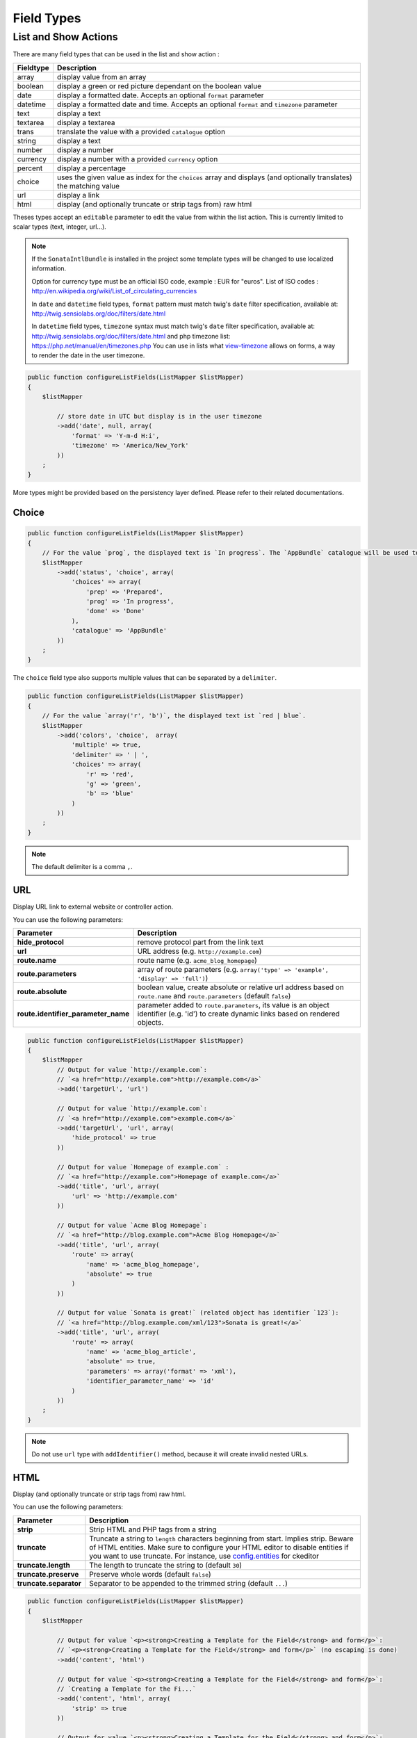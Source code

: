 Field Types
===========

List and Show Actions
---------------------

There are many field types that can be used in the list and show action :

============    =============================================
Fieldtype       Description
============    =============================================
array           display value from an array
boolean         display a green or red picture dependant on the boolean value
date            display a formatted date. Accepts an optional ``format`` parameter
datetime        display a formatted date and time. Accepts an optional ``format`` and ``timezone`` parameter
text            display a text
textarea        display a textarea
trans           translate the value with a provided ``catalogue`` option
string          display a text
number          display a number
currency        display a number with a provided ``currency`` option
percent         display a percentage
choice          uses the given value as index for the ``choices`` array and displays (and optionally translates) the matching value
url             display a link
html            display (and optionally truncate or strip tags from) raw html
============    =============================================

Theses types accept an ``editable`` parameter to edit the value from within the list action.
This is currently limited to scalar types (text, integer, url...).

.. note::

    If the ``SonataIntlBundle`` is installed in the project some template types
    will be changed to use localized information.

    Option for currency type must be an official ISO code, example : EUR for "euros".
    List of ISO codes : `http://en.wikipedia.org/wiki/List_of_circulating_currencies <http://en.wikipedia.org/wiki/List_of_circulating_currencies>`_

    In ``date`` and ``datetime`` field types, ``format`` pattern must match twig's
    ``date`` filter specification, available at: `http://twig.sensiolabs.org/doc/filters/date.html <http://twig.sensiolabs.org/doc/filters/date.html>`_

    In ``datetime`` field types, ``timezone`` syntax must match twig's
    ``date`` filter specification, available at: `http://twig.sensiolabs.org/doc/filters/date.html <http://twig.sensiolabs.org/doc/filters/date.html>`_
    and php timezone list: `https://php.net/manual/en/timezones.php <https://php.net/manual/en/timezones.php>`_
    You can use in lists what `view-timezone <http://symfony.com/doc/current/reference/forms/types/datetime.html#view-timezone>`_ allows on forms,
    a way to render the date in the user timezone.

.. code-block:: php

    public function configureListFields(ListMapper $listMapper)
    {
        $listMapper

            // store date in UTC but display is in the user timezone
            ->add('date', null, array(
                'format' => 'Y-m-d H:i',
                'timezone' => 'America/New_York'
            ))
        ;
    }

More types might be provided based on the persistency layer defined. Please refer to their
related documentations.

Choice
^^^^^^

.. code-block:: php

    public function configureListFields(ListMapper $listMapper)
    {
        // For the value `prog`, the displayed text is `In progress`. The `AppBundle` catalogue will be used to translate `In progress` message.
        $listMapper
            ->add('status', 'choice', array(
                'choices' => array(
                    'prep' => 'Prepared',
                    'prog' => 'In progress',
                    'done' => 'Done'
                ),
                'catalogue' => 'AppBundle'
            ))
        ;
    }

The ``choice`` field type also supports multiple values that can be separated by a ``delimiter``.

.. code-block:: php

    public function configureListFields(ListMapper $listMapper)
    {
        // For the value `array('r', 'b')`, the displayed text ist `red | blue`.
        $listMapper
            ->add('colors', 'choice',  array(
                'multiple' => true,
                'delimiter' => ' | ',
                'choices' => array(
                    'r' => 'red',
                    'g' => 'green',
                    'b' => 'blue'
                )
            ))
        ;
    }

.. note::

    The default delimiter is a comma ``,``.

URL
^^^

Display URL link to external website or controller action.

You can use the following parameters:

======================================  ==================================================================
Parameter                               Description
======================================  ==================================================================
**hide_protocol**                       remove protocol part from the link text
**url**                                 URL address (e.g. ``http://example.com``)
**route.name**                          route name (e.g. ``acme_blog_homepage``)
**route.parameters**                    array of route parameters (e.g. ``array('type' => 'example', 'display' => 'full')``)
**route.absolute**                      boolean value, create absolute or relative url address based on ``route.name`` and  ``route.parameters`` (default ``false``)
**route.identifier_parameter_name**     parameter added to ``route.parameters``, its value is an object identifier (e.g. 'id') to create dynamic links based on rendered objects.
======================================  ==================================================================

.. code-block:: php

    public function configureListFields(ListMapper $listMapper)
    {
        $listMapper
            // Output for value `http://example.com`:
            // `<a href="http://example.com">http://example.com</a>`
            ->add('targetUrl', 'url')

            // Output for value `http://example.com`:
            // `<a href="http://example.com">example.com</a>`
            ->add('targetUrl', 'url', array(
                'hide_protocol' => true
            ))

            // Output for value `Homepage of example.com` :
            // `<a href="http://example.com">Homepage of example.com</a>`
            ->add('title', 'url', array(
                'url' => 'http://example.com'
            ))

            // Output for value `Acme Blog Homepage`:
            // `<a href="http://blog.example.com">Acme Blog Homepage</a>`
            ->add('title', 'url', array(
                'route' => array(
                    'name' => 'acme_blog_homepage',
                    'absolute' => true
                )
            ))

            // Output for value `Sonata is great!` (related object has identifier `123`):
            // `<a href="http://blog.example.com/xml/123">Sonata is great!</a>`
            ->add('title', 'url', array(
                'route' => array(
                    'name' => 'acme_blog_article',
                    'absolute' => true,
                    'parameters' => array('format' => 'xml'),
                    'identifier_parameter_name' => 'id'
                )
            ))
        ;
    }

.. note::

    Do not use ``url`` type with ``addIdentifier()`` method, because it will create invalid nested URLs.

HTML
^^^^

Display (and optionally truncate or strip tags from) raw html.

You can use the following parameters:

========================    ==================================================================
Parameter                   Description
========================    ==================================================================
**strip**                   Strip HTML and PHP tags from a string
**truncate**                Truncate a string to ``length`` characters beginning from start. Implies strip. Beware of HTML entities. Make sure to configure your HTML editor to disable entities if you want to use truncate. For instance, use `config.entities <http://docs.ckeditor.com/#!/api/CKEDITOR.config-cfg-entities>`_ for ckeditor
**truncate.length**         The length to truncate the string to (default ``30``)
**truncate.preserve**       Preserve whole words (default ``false``)
**truncate.separator**      Separator to be appended to the trimmed string (default ``...``)
========================    ==================================================================

.. code-block:: php

    public function configureListFields(ListMapper $listMapper)
    {
        $listMapper

            // Output for value `<p><strong>Creating a Template for the Field</strong> and form</p>`:
            // `<p><strong>Creating a Template for the Field</strong> and form</p>` (no escaping is done)
            ->add('content', 'html')

            // Output for value `<p><strong>Creating a Template for the Field</strong> and form</p>`:
            // `Creating a Template for the Fi...`
            ->add('content', 'html', array(
                'strip' => true
            ))

            // Output for value `<p><strong>Creating a Template for the Field</strong> and form</p>`:
            // `Creating a Template for...`
            ->add('content', 'html', array(
                'truncate' => true
            ))

            // Output for value `<p><strong>Creating a Template for the Field</strong> and form</p>`:
            // `Creating a...`
            ->add('content', 'html', array(
                'truncate' => array(
                    'length' => 10
                )
            ))

            // Output for value `<p><strong>Creating a Template for the Field</strong> and form</p>`:
            // `Creating a Template for the Field...`
            ->add('content', 'html', array(
                'truncate' => array(
                    'preserve' => true
                )
            ))

            // Output for value `<p><strong>Creating a Template for the Field</strong> and form</p>`:
            // `Creating a Template for the Fi, etc.`
            ->add('content', 'html', array(
                'truncate' => array(
                    'separator' => ', etc.'
                )
            ))

            // Output for value `<p><strong>Creating a Template for the Field</strong> and form</p>`:
            // `Creating a Template for***`
            ->add('content', 'html', array(
                'truncate' => array(
                    'length' => 20,
                    'preserve' => true,
                    'separator' => '***'
                )
            ))
        ;
    }
